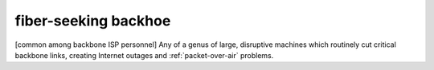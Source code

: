 .. _fiber-seeking-backhoe:

============================================================
fiber-seeking backhoe
============================================================

[common among backbone ISP personnel] Any of a genus of large, disruptive machines which routinely cut critical backbone links, creating Internet outages and :ref:`packet-over-air` problems.

